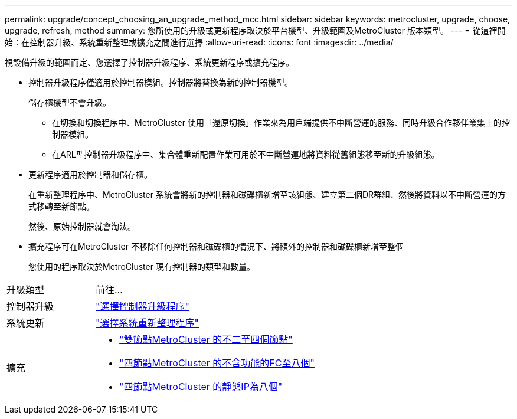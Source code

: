---
permalink: upgrade/concept_choosing_an_upgrade_method_mcc.html 
sidebar: sidebar 
keywords: metrocluster, upgrade, choose, upgrade, refresh, method 
summary: 您所使用的升級或更新程序取決於平台機型、升級範圍及MetroCluster 版本類型。 
---
= 從這裡開始：在控制器升級、系統重新整理或擴充之間進行選擇
:allow-uri-read: 
:icons: font
:imagesdir: ../media/


[role="lead"]
視設備升級的範圍而定、您選擇了控制器升級程序、系統更新程序或擴充程序。

* 控制器升級程序僅適用於控制器模組。控制器將替換為新的控制器機型。
+
儲存櫃機型不會升級。

+
** 在切換和切換程序中、MetroCluster 使用「還原切換」作業來為用戶端提供不中斷營運的服務、同時升級合作夥伴叢集上的控制器模組。
** 在ARL型控制器升級程序中、集合體重新配置作業可用於不中斷營運地將資料從舊組態移至新的升級組態。


* 更新程序適用於控制器和儲存櫃。
+
在重新整理程序中、MetroCluster 系統會將新的控制器和磁碟櫃新增至該組態、建立第二個DR群組、然後將資料以不中斷營運的方式移轉至新節點。

+
然後、原始控制器就會淘汰。

* 擴充程序可在MetroCluster 不移除任何控制器和磁碟櫃的情況下、將額外的控制器和磁碟櫃新增至整個
+
您使用的程序取決於MetroCluster 現有控制器的類型和數量。



[cols="2,5"]
|===


| 升級類型 | 前往... 


 a| 
控制器升級
 a| 
link:../upgrade/concept_choosing_controller_upgrade_mcc.html["選擇控制器升級程序"]



 a| 
系統更新
 a| 
link:../upgrade/concept_choosing_tech_refresh_mcc.html["選擇系統重新整理程序"]



 a| 
擴充
 a| 
* link:../upgrade/task_expand_a_two_node_mcc_fc_configuration_to_a_four_node_fc_configuration_supertask.html["雙節點MetroCluster 的不二至四個節點"]
* link:../upgrade/task_expand_a_four_node_mcc_fc_configuration_to_an_eight_node_configuration.html["四節點MetroCluster 的不含功能的FC至八個"]
* link:../upgrade/task_expand_a_four_node_mcc_ip_configuration.html["四節點MetroCluster 的靜態IP為八個"]


|===
